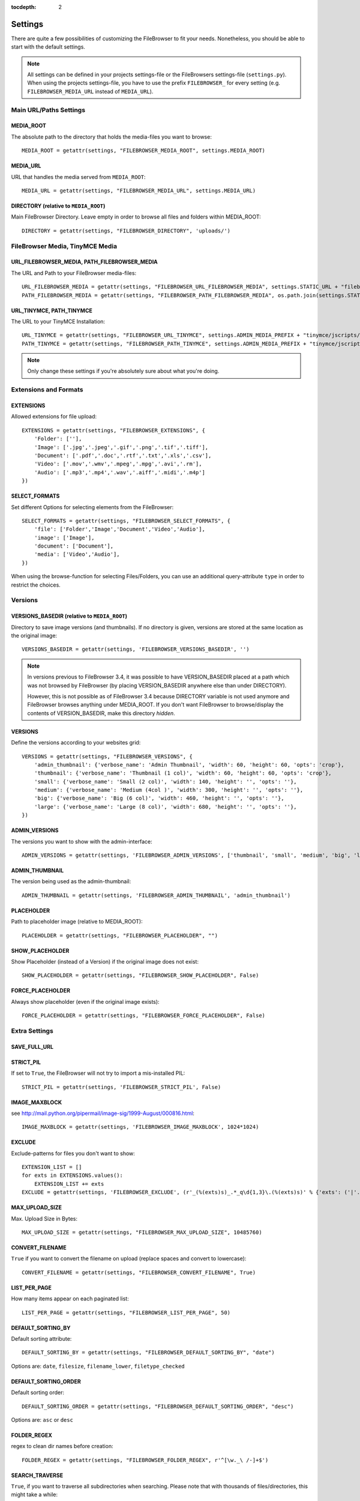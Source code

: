 :tocdepth: 2

.. |grappelli| replace:: Grappelli
.. |filebrowser| replace:: FileBrowser

.. _settings:

Settings
========

There are quite a few possibilities of customizing the |filebrowser| to fit your needs. Nonetheless, you should be able to start with the default settings.

.. note::
    All settings can be defined in your projects settings-file or the FileBrowsers settings-file (``settings.py``). When using the projects settings-file, you have to use the prefix ``FILEBROWSER_`` for every setting (e.g. ``FILEBROWSER_MEDIA_URL`` instead of ``MEDIA_URL``). 

Main URL/Paths Settings
-----------------------

MEDIA_ROOT
^^^^^^^^^^

The absolute path to the directory that holds the media-files you want to browse::

    MEDIA_ROOT = getattr(settings, "FILEBROWSER_MEDIA_ROOT", settings.MEDIA_ROOT)

MEDIA_URL
^^^^^^^^^

URL that handles the media served from ``MEDIA_ROOT``::

    MEDIA_URL = getattr(settings, "FILEBROWSER_MEDIA_URL", settings.MEDIA_URL)

DIRECTORY (relative to ``MEDIA_ROOT``)
^^^^^^^^^^^^^^^^^^^^^^^^^^^^^^^^^^^^^^

Main FileBrowser Directory. Leave empty in order to browse all files and folders within MEDIA_ROOT::

    DIRECTORY = getattr(settings, "FILEBROWSER_DIRECTORY", 'uploads/')

FileBrowser Media, TinyMCE Media
--------------------------------

URL_FILEBROWSER_MEDIA, PATH_FILEBROWSER_MEDIA
^^^^^^^^^^^^^^^^^^^^^^^^^^^^^^^^^^^^^^^^^^^^^

The URL and Path to your FileBrowser media-files::

    URL_FILEBROWSER_MEDIA = getattr(settings, "FILEBROWSER_URL_FILEBROWSER_MEDIA", settings.STATIC_URL + "filebrowser/")
    PATH_FILEBROWSER_MEDIA = getattr(settings, "FILEBROWSER_PATH_FILEBROWSER_MEDIA", os.path.join(settings.STATIC_ROOT, 'filebrowser/'))

URL_TINYMCE, PATH_TINYMCE
^^^^^^^^^^^^^^^^^^^^^^^^^

The URL to your TinyMCE Installation::

    URL_TINYMCE = getattr(settings, "FILEBROWSER_URL_TINYMCE", settings.ADMIN_MEDIA_PREFIX + "tinymce/jscripts/tiny_mce/")
    PATH_TINYMCE = getattr(settings, "FILEBROWSER_PATH_TINYMCE", settings.ADMIN_MEDIA_PREFIX + "tinymce/jscripts/tiny_mce/")

.. note::
    Only change these settings if you're absolutely sure about what you're doing.

Extensions and Formats
----------------------

EXTENSIONS
^^^^^^^^^^

Allowed extensions for file upload::

    EXTENSIONS = getattr(settings, "FILEBROWSER_EXTENSIONS", {
        'Folder': [''],
        'Image': ['.jpg','.jpeg','.gif','.png','.tif','.tiff'],
        'Document': ['.pdf','.doc','.rtf','.txt','.xls','.csv'],
        'Video': ['.mov','.wmv','.mpeg','.mpg','.avi','.rm'],
        'Audio': ['.mp3','.mp4','.wav','.aiff','.midi','.m4p']
    })

SELECT_FORMATS
^^^^^^^^^^^^^^

Set different Options for selecting elements from the FileBrowser::

    SELECT_FORMATS = getattr(settings, "FILEBROWSER_SELECT_FORMATS", {
        'file': ['Folder','Image','Document','Video','Audio'],
        'image': ['Image'],
        'document': ['Document'],
        'media': ['Video','Audio'],
    })

When using the browse-function for selecting Files/Folders, you can use an additional query-attribute ``type`` in order to restrict the choices.

Versions
--------

VERSIONS_BASEDIR (relative to ``MEDIA_ROOT``)
^^^^^^^^^^^^^^^^^^^^^^^^^^^^^^^^^^^^^^^^^^^^^

.. versionchanged:: 3.4.0

Directory to save image versions (and thumbnails). If no directory is given, versions are stored at the same location as the original image::

    VERSIONS_BASEDIR = getattr(settings, 'FILEBROWSER_VERSIONS_BASEDIR', '')

.. note::

    In versions previous to FileBrowser 3.4, it was possible to have VERSION_BASEDIR placed at a path which was not browsed by FileBrowser (by placing VERSION_BASEDIR anywhere else than under DIRECTORY). 

    However, this is not possible as of FileBrowser 3.4 because DIRECTORY variable is not used anymore and FileBrowser browses anything under MEDIA_ROOT. If you don't want FileBrowser to browse/display the contents of VERSION_BASEDIR, make this directory *hidden*.

VERSIONS
^^^^^^^^

Define the versions according to your websites grid::

    VERSIONS = getattr(settings, "FILEBROWSER_VERSIONS", {
        'admin_thumbnail': {'verbose_name': 'Admin Thumbnail', 'width': 60, 'height': 60, 'opts': 'crop'},
        'thumbnail': {'verbose_name': 'Thumbnail (1 col)', 'width': 60, 'height': 60, 'opts': 'crop'},
        'small': {'verbose_name': 'Small (2 col)', 'width': 140, 'height': '', 'opts': ''},
        'medium': {'verbose_name': 'Medium (4col )', 'width': 300, 'height': '', 'opts': ''},
        'big': {'verbose_name': 'Big (6 col)', 'width': 460, 'height': '', 'opts': ''},
        'large': {'verbose_name': 'Large (8 col)', 'width': 680, 'height': '', 'opts': ''},
    })

ADMIN_VERSIONS
^^^^^^^^^^^^^^

The versions you want to show with the admin-interface::

    ADMIN_VERSIONS = getattr(settings, 'FILEBROWSER_ADMIN_VERSIONS', ['thumbnail', 'small', 'medium', 'big', 'large'])

ADMIN_THUMBNAIL
^^^^^^^^^^^^^^^

The version being used as the admin-thumbnail::

    ADMIN_THUMBNAIL = getattr(settings, 'FILEBROWSER_ADMIN_THUMBNAIL', 'admin_thumbnail')

.. _settingsplaceholder:

PLACEHOLDER
^^^^^^^^^^^

Path to placeholder image (relative to MEDIA_ROOT)::

    PLACEHOLDER = getattr(settings, "FILEBROWSER_PLACEHOLDER", "")

SHOW_PLACEHOLDER
^^^^^^^^^^^^^^^^

Show Placeholder (instead of a Version) if the original image does not exist::

    SHOW_PLACEHOLDER = getattr(settings, "FILEBROWSER_SHOW_PLACEHOLDER", False)

FORCE_PLACEHOLDER
^^^^^^^^^^^^^^^^^

Always show placeholder (even if the original image exists)::

    FORCE_PLACEHOLDER = getattr(settings, "FILEBROWSER_FORCE_PLACEHOLDER", False)

Extra Settings
--------------

SAVE_FULL_URL
^^^^^^^^^^^^^

.. deprecated:: 3.4.0
    With custom storage engines, saving the full URL (including MEDIA_ROOT) doesn´t make sense anymore. Moreover, removing this settings allows for easily replacing a FileBrowseField with Djangos File- or ImageField.

STRICT_PIL
^^^^^^^^^^

If set to ``True``, the FileBrowser will not try to import a mis-installed PIL::

    STRICT_PIL = getattr(settings, 'FILEBROWSER_STRICT_PIL', False)

IMAGE_MAXBLOCK
^^^^^^^^^^^^^^

see http://mail.python.org/pipermail/image-sig/1999-August/000816.html::

    IMAGE_MAXBLOCK = getattr(settings, 'FILEBROWSER_IMAGE_MAXBLOCK', 1024*1024)

EXCLUDE
^^^^^^^

Exclude-patterns for files you don't want to show::

    EXTENSION_LIST = []
    for exts in EXTENSIONS.values():
        EXTENSION_LIST += exts
    EXCLUDE = getattr(settings, 'FILEBROWSER_EXCLUDE', (r'_(%(exts)s)_.*_q\d{1,3}\.(%(exts)s)' % {'exts': ('|'.join(EXTENSION_LIST))},))

MAX_UPLOAD_SIZE
^^^^^^^^^^^^^^^

Max. Upload Size in Bytes::

    MAX_UPLOAD_SIZE = getattr(settings, "FILEBROWSER_MAX_UPLOAD_SIZE", 10485760)

CONVERT_FILENAME
^^^^^^^^^^^^^^^^^

``True`` if you want to convert the filename on upload (replace spaces and convert to lowercase)::

    CONVERT_FILENAME = getattr(settings, "FILEBROWSER_CONVERT_FILENAME", True)

LIST_PER_PAGE
^^^^^^^^^^^^^

How many items appear on each paginated list::

    LIST_PER_PAGE = getattr(settings, "FILEBROWSER_LIST_PER_PAGE", 50)

DEFAULT_SORTING_BY
^^^^^^^^^^^^^^^^^^

Default sorting attribute::

    DEFAULT_SORTING_BY = getattr(settings, "FILEBROWSER_DEFAULT_SORTING_BY", "date")

Options are: ``date``, ``filesize``, ``filename_lower``, ``filetype_checked``

DEFAULT_SORTING_ORDER
^^^^^^^^^^^^^^^^^^^^^

Default sorting order::

    DEFAULT_SORTING_ORDER = getattr(settings, "FILEBROWSER_DEFAULT_SORTING_ORDER", "desc")

Options are: ``asc`` or ``desc``

FOLDER_REGEX
^^^^^^^^^^^^

regex to clean dir names before creation::

    FOLDER_REGEX = getattr(settings, "FILEBROWSER_FOLDER_REGEX", r'^[\w._\ /-]+$')

SEARCH_TRAVERSE
^^^^^^^^^^^^^^^

.. versionadded:: 3.3

``True``, if you want to traverse all subdirectories when searching. Please note that with thousands of files/directories, this might take a while::

    SEARCH_TRAVERSE = getattr(settings, "FILEBROWSER_SEARCH_TRAVERSE", False)

DEFAULT_PERMISSIONS
^^^^^^^^^^^^^^^^^^^

.. versionadded:: 3.3

Default Upload and Version Permissions::

    DEFAULT_PERMISSIONS = getattr(settings, "FILEBROWSER_DEFAULT_PERMISSIONS", 0755)
